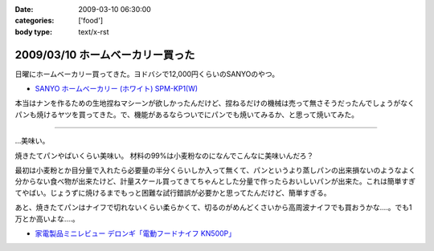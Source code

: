 :date: 2009-03-10 06:30:00
:categories: ['food']
:body type: text/x-rst

=================================
2009/03/10 ホームベーカリー買った
=================================

日曜にホームベーカリー買ってきた。ヨドバシで12,000円くらいのSANYOのやつ。

* `SANYO ホームベーカリー (ホワイト) SPM-KP1(W)`_

本当はナンを作るための生地捏ねマシーンが欲しかったんだけど、捏ねるだけの機械は売って無さそうだったんでしょうがなくパンも焼けるヤツを買ってきた。で、機能があるならついでにパンでも焼いてみるか、と思って焼いてみた。

....

...美味い。

焼きたてパンやばいくらい美味い。
材料の99%は小麦粉なのになんでこんなに美味いんだろ？

最初は小麦粉とか目分量で入れたら必要量の半分くらいしか入って無くて、パンというより蒸しパンの出来損ないのようなよく分からない食べ物が出来たけど、計量スケール買ってきてちゃんとした分量で作ったらおいしいパンが出来た。これは簡単すぎてやばい。じょうずに焼けるまでもっと困難な試行錯誤が必要かと思ってたんだけど、簡単すぎる。

あと、焼きたてパンはナイフで切れないくらい柔らかくて、切るのがめんどくさいから高周波ナイフでも買おうかな‥‥。でも1万とか高いよな‥‥。

* `家電製品ミニレビュー デロンギ「電動フードナイフ KN500P」`_

.. _`SANYO ホームベーカリー (ホワイト) SPM-KP1(W)`: http://www.amazon.co.jp/dp/B000N4SLTA/freiaweb-22/

.. _`家電製品ミニレビュー デロンギ「電動フードナイフ KN500P」`: http://kaden.watch.impress.co.jp/cda/column/2007/06/14/916.html


.. :extend type: text/html
.. :extend:



.. :comments:
.. :comment id: 2009-03-10.3417783350
.. :title: Re:ホームベーカリー買った
.. :author: koichiro
.. :date: 2009-03-10 07:55:43
.. :email: koichiro@meadowy.org
.. :url: 
.. :body:
.. 高周波いらないよ！
.. ウチは富澤で買ったウェンガーのベーカリーナイフ使ってます。波がギザギザで切れるよ。
.. http://shop.tomizawa.co.jp/category/data_detail.php?fCategory=35&sCategory=04&pg=&ID=5123
.. 
.. おすすめレシピも貼っときますね。
.. http://ko.meadowy.net/~nay/?%A5%DB%A1%BC%A5%E0%A5%D9%A1%BC%A5%AB%A5%EA%A1%BC%A4%C7%B9%D4%A4%B3%A4%A6%A1%AA
.. 
.. 
.. :comments:
.. :comment id: 2009-03-12.3339945454
.. :title: 春豊＆春よ恋
.. :author: しみずかわ
.. :date: 2009-03-12 08:15:35
.. :email: 
.. :url: 
.. :body:
.. 富澤のナイフいいな。欲しいな。ぽちっ。あっ。
.. 
.. 富澤商店、商品到着後の後払いで良いんだ。すごいな。
.. 
